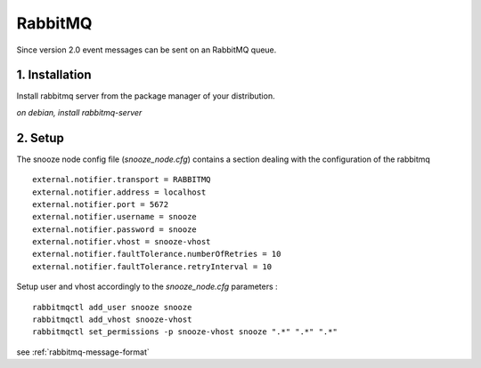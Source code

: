 RabbitMQ
------------

Since version 2.0 event messages can be sent on an RabbitMQ queue.

1. Installation 
^^^^^^^^^^^^^^^^
Install rabbitmq server from the package manager of your distribution.

*on debian, install rabbitmq-server*


2. Setup 
^^^^^^^^^

The snooze node config file (*snooze_node.cfg*) contains a section dealing with  the configuration of the rabbitmq

::

  external.notifier.transport = RABBITMQ
  external.notifier.address = localhost
  external.notifier.port = 5672
  external.notifier.username = snooze
  external.notifier.password = snooze
  external.notifier.vhost = snooze-vhost
  external.notifier.faultTolerance.numberOfRetries = 10
  external.notifier.faultTolerance.retryInterval = 10

Setup user and vhost accordingly to the *snooze_node.cfg* parameters :

::

  rabbitmqctl add_user snooze snooze
  rabbitmqctl add_vhost snooze-vhost
  rabbitmqctl set_permissions -p snooze-vhost snooze ".*" ".*" ".*"


see :ref:`rabbitmq-message-format`
